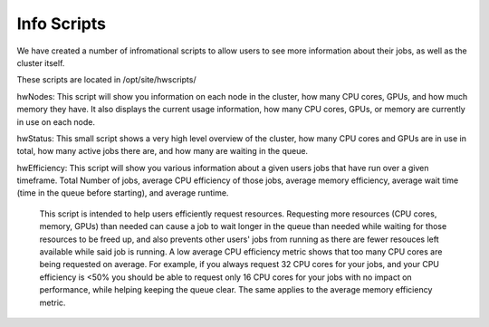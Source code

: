 Info Scripts
============

We have created a number of infromational scripts to allow users to see more information about their jobs, as well as the cluster itself.

These scripts are located in /opt/site/hwscripts/

hwNodes: This script will show you information on each node in the cluster, how many CPU cores, GPUs, and how much memory they have. It also displays the current usage information, how many CPU cores, GPUs, or memory are currently in use on each node.

hwStatus: This small script shows a very high level overview of the cluster, how many CPU cores and GPUs are in use in total, how many active jobs there are, and how many are waiting in the queue.

hwEfficiency: This script will show you various information about a given users jobs that have run over a given timeframe. Total Number of jobs, average CPU efficiency of those jobs, average memory efficiency, average wait time (time in the queue before starting), and average runtime.

  This script is intended to help users efficiently request resources. Requesting more resources (CPU cores, memory, GPUs) than needed can cause a job to wait longer in the queue than needed while waiting for those resources to be freed up, and also prevents other users' jobs from running as there are fewer resouces left available while said job is running.
  A low average CPU efficiency metric shows that too many CPU cores are being requested on average. For example, if you always request 32 CPU cores for your jobs, and your CPU efficiency is <50% you should be able to request only 16 CPU cores for your jobs with no impact on performance, while helping keeping the queue clear. The same applies to the average memory efficiency metric.

